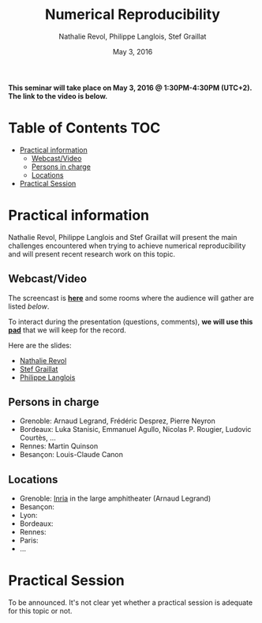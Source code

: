 #+TITLE:     Numerical Reproducibility
#+AUTHOR:    Nathalie Revol, Philippe Langlois, Stef Graillat
#+DATE: May 3, 2016
#+STARTUP: overview indent

*This seminar will take place on May 3, 2016 @ 1:30PM-4:30PM
(UTC+2). The link to the video is below.*

* Table of Contents                                                     :TOC:
 - [[#practical-information][Practical information]]
     - [[#webcastvideo][Webcast/Video]]
     - [[#persons-in-charge][Persons in charge]]
     - [[#locations][Locations]]
 - [[#practical-session][Practical Session]]

* Practical information
Nathalie Revol, Philippe Langlois and Stef Graillat will present the
main challenges encountered when trying to achieve numerical
reproducibility and will present recent research work on this topic.
** Webcast/Video
The screencast is *[[https://mi2s.imag.fr/pm/direct][here]]* and some rooms where the audience will gather
are listed [[*Locations][below]].

To interact during the presentation (questions, comments), *we will
use this [[https://pad.inria.fr/p/bjKfNEcD7SCvHjHF][pad]]* that we will keep for the record.

Here are the slides:
- [[file:revol.pdf][Nathalie Revol]]
- [[file:graillat.pdf][Stef Graillat]]
- [[file:langlois.pdf][Philippe Langlois]]

** Persons in charge
   - Grenoble: Arnaud Legrand, Frédéric Desprez, Pierre Neyron
   - Bordeaux: Luka Stanisic, Emmanuel Agullo, Nicolas P. Rougier,
     Ludovic Courtès, ...
   - Rennes: Martin Quinson
   - Besançon: Louis-Claude Canon
** Locations
   - Grenoble: [[https://goo.gl/maps/ndus7ukqfEM2][Inria]] in the large amphitheater (Arnaud Legrand)
   - Besançon:
   - Lyon:
   - Bordeaux:
   - Rennes: 
   - Paris:
   - ...
* Practical Session
To be announced. It's not clear yet whether a practical session is
adequate for this topic or not.
